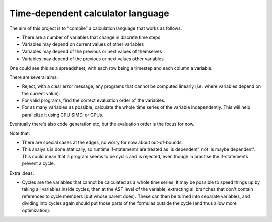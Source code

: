 
Time-dependent calculator language
=======================================

The aim of this project is to "compile" a calculation language that works as follows:

* There are a number of variables that change in discrete time steps
* Variables may depend on current values of other variables
* Variables may depend of the previous or next values of themselves
* Variables may depend of the previous or next values other variables

One could see this as a spreadsheet, with each row being a timestep and each column a variable.

There are several aims:

* Reject, with a clear error message, any programs that cannot be computed linearly (i.e. where variables depend on the current value).
* For valid programs, find the correct evaluation order of the variables.
* For as many variables as possible, calculate the whole time series of the variable independently. This will help parallelize it using CPU SIMD, or GPUs.

Eventually there's also code generation etc, but the evaluation order is the focus for now.

Note that:

* There are special cases at the edges, no worry for now about out-of-bounds.
* This analysis is done statically, so runtime if-statements are treated as 'is dependent', not 'is maybe dependent'. This could mean that a program seems to be cyclic and is rejected, even though in practise the if-statements prevent a cycle.

Extra ideas:

* Cycles are the variables that cannot be calculated as a whole time series. It may be possible to speed things up by taking all variables inside cycles, then at the AST level of the variable, extracting all branches that don't contain references to cycle members (but whose parent does). These can then be turned into separate variables, and dividing into cycles again should put those parts of the formulas outside the cycle (and thus allow more optimization).
